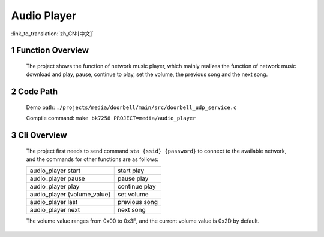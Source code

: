 Audio Player
========================

:link_to_translation:`zh_CN:[中文]`

1 Function Overview
-------------------------------------
	The project shows the function of network music player, which mainly realizes the function of network music download and play, pause, continue to play, set the volume, the previous song and the next song.

2 Code Path
-------------------------------------
	Demo path: ``./projects/media/doorbell/main/src/doorbell_udp_service.c``

	Compile command: ``make bk7258 PROJECT=media/audio_player``

3 Cli Overview
-------------------------------------
	The project first needs to send command ``sta {ssid} {password}`` to connect to the available network, and the commands for other functions are as follows:

	+-----------------------------+---------------+
	| audio_player start          | start play    |
	+-----------------------------+---------------+
	| audio_player pause          | pause play    |
	+-----------------------------+---------------+
	| audio_player play           | continue play |
	+-----------------------------+---------------+
	| audio_player {volume_value} | set volume    |
	+-----------------------------+---------------+
	| audio_player last           | previous song |
	+-----------------------------+---------------+
	| audio_player next           | next song     |
	+-----------------------------+---------------+

	The volume value ranges from 0x00 to 0x3F, and the current volume value is 0x2D by default.
